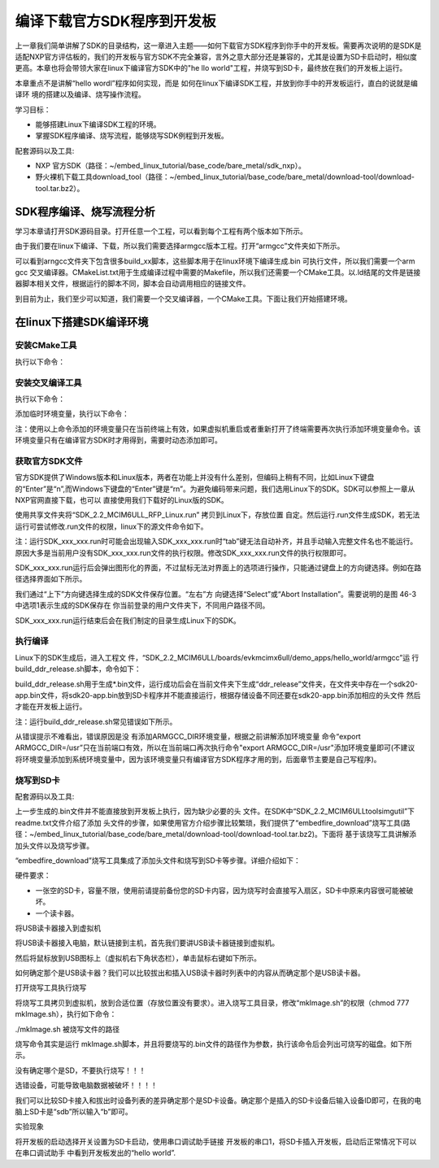 .. vim: syntax=rst

编译下载官方SDK程序到开发板
---------------------------------------------------------------------------


上一章我们简单讲解了SDK的目录结构，这一章进入主题——如何下载官方SDK程序到你手中的开发板。需要再次说明的是SDK是适配NXP官方评估板的，我们的开发板与官方SDK不完全兼容，言外之意大部分还是兼容的，尤其是设置为SD卡启动时，相似度更高。本章也将会带领大家在linux下编译官方SDK中的"he
llo world"工程，并烧写到SD卡，最终放在我们的开发板上运行。

本章重点不是讲解“hello wordl”程序如何实现，而是
如何在linux下编译SDK工程，并放到你手中的开发板运行，直白的说就是编译环
境的搭建以及编译、烧写操作流程。

学习目标：

-  能够搭建Linux下编译SDK工程的环境。

-  掌握SDK程序编译、烧写流程，能够烧写SDK例程到开发板。

配套源码以及工具:

-  NXP 官方SDK（路径：~/embed_linux_tutorial/base_code/bare_metal/sdk_nxp）。
-  野火裸机下载工具download_tool（路径：~/embed_linux_tutorial/base_code/bare_metal/download-tool/download-tool.tar.bz2）。




SDK程序编译、烧写流程分析
~~~~~~~~~~~~~~~~~~~~~~~~~~~~~~~~~~~~~~~~~~~~~~~~~~~~~~~~~~~~~~~~~~~~~~

学习本章请打开SDK源码目录。打开任意一个工程，可以看到每个工程有两个版本如下所示。


.. image:: media/buildi002.png
   :align: center
   :alt: 未找到图片




由于我们要在linux下编译、下载，所以我们需要选择armgcc版本工程。打开“armgcc”文件夹如下所示。

.. image:: media/buildi003.png
   :align: center
   :alt: 未找到图片



可以看到arngcc文件夹下包含很多build_xx脚本，这些脚本用于在linux环境下编译生成.bin 可执行文件，所以我们需要一个arm gcc
交叉编译器。CMakeList.txt用于生成编译过程中需要的Makefile，所以我们还需要一个CMake工具。以.ld结尾的文件是链接器脚本相关文件，根据运行的脚本不同，脚本会自动调用相应的链接文件。

到目前为止，我们至少可以知道，我们需要一个交叉编译器，一个CMake工具。下面让我们开始搭建环境。

在linux下搭建SDK编译环境
~~~~~~~~~~~~~~~~~~~~~~~~~~~~~~~~~~~~~~~~~~~~~~~~~~~~~~~~~~~~~~~~

安装CMake工具
^^^^^^^^^^^^^^^^^^^^^^^^^^^^^^^^^^^^^^^^^^^^^

执行以下命令：

.. code-block:: c
   :linenos:

    sudo apt-get install cmake

安装交叉编译工具
^^^^^^^^^^^^^^^^^^^^^^^^^^^^^^^^^^^^^^^^^^^^^^^^

执行以下命令：

.. code-block:: c
   :linenos:

    sudo apt-get install gcc-arm-none-eabi

添加临时环境变量，执行以下命令：


.. code-block:: c
   :linenos:

    export ARMGCC_DIR=/usr

注：使用以上命令添加的环境变量只在当前终端上有效，如果虚拟机重启或者重新打开了终端需要再次执行添加环境变量命令。该环境变量只有在编译官方SDK时才用得到，需要时动态添加即可。

获取官方SDK文件
^^^^^^^^^^^^^^^^^^^^^^^^^^^^^^^^^^^^^^^^^^^^^^^^^^^^^^^^^^^^^^^

官方SDK提供了Windows版本和Linux版本，两者在功能上并没有什么差别，但编码上稍有不同，比如Linux下键盘的“Enter”是“\n”,而Windows下键盘的“Enter”键是“\r\n”。为避免编码带来问题，我们选用Linux下的SDK。SDK可以参照上一章从NXP官网直接下载，也可以
直接使用我们下载好的Linux版的SDK。

使用共享文件夹将“SDK_2.2_MCIM6ULL_RFP_Linux.run” 拷贝到Linux下，存放位置
自定。然后运行.run文件生成SDK，若无法运行可尝试修改.run文件的权限，linux下的源文件命令如下。

.. code-block:: c
   :linenos:

    sudo ./ SDK_2.2_MCIM6ULL_RFP_Linux.run

注：运行SDK_xxx_xxx.run时可能会出现输入SDK_xxx_xxx.run时“tab”键无法自动补齐，并且手动输入完整文件名也不能运行。原因大多是当前用户没有SDK_xxx_xxx.run文件的执行权限。修改SDK_xxx_xxx.run文件的执行权限即可。

SDK_xxx_xxx.run运行后会弹出图形化的界面，不过鼠标无法对界面上的选项进行操作，只能通过键盘上的方向键选择。例如在路径选择界面如下所示。

.. image:: media/buildi004.png
   :align: center
   :alt: 未找到图片



我们通过“上下”方向键选择生成的SDK文件保存位置。“左右”方
向键选择“Select”或“Abort Installation”。需要说明的是图 46-3中选项1表示生成的SDK保存在
你当前登录的用户文件夹下，不同用户路径不同。

SDK_xxx_xxx.run运行结束后会在我们制定的目录生成Linux下的SDK。

执行编译
^^^^^^^^^^^^^^^^^^^^^^^^^^^^^^^^

Linux下的SDK生成后，进入工程文
件，“SDK_2.2_MCIM6ULL/boards/evkmcimx6ull/demo_apps/hello_world/armgcc”运
行build_ddr_release.sh脚本，命令如下：

.. code-block:: c
   :linenos:

    ./build_ddr_release.sh

build_ddr_release.sh用于生成*.bin文件，运行成功后会在当前文件夹下生成“ddr_release”文件夹，在文件夹中存在一个sdk20-app.bin文件，将sdk20-app.bin放到SD卡程序并不能直接运行，根据存储设备不同还要在sdk20-app.bin添加相应的头文件
然后才能在开发板上运行。

注：运行build_ddr_release.sh常见错误如下所示。

.. image:: media/buildi005.png
   :align: center
   :alt: 未找到图片


从错误提示不难看出，错误原因是没
有添加ARMGCC_DIR环境变量，根据之前讲解添加环境变量
命令“export ARMGCC_DIR=/usr”只在当前端口有效，所以在当前端口再次执行命令"export
ARMGCC_DIR=/usr"添加环境变量即可(不建议将环境变量添加到系统环境变量中，因为该环境变量只有编译官方SDK程序才用的到，后面章节主要是自己写程序)。

烧写到SD卡
^^^^^^^^^^^^^^^^^^^^^^^^^^^^^^^^^^^^^^^^^^^^^^^^

配套源码以及工具:



上一步生成的.bin文件并不能直接放到开发板上执行，因为缺少必要的头
文件。在SDK中“SDK_2.2_MCIM6ULL\tools\imgutil”下readme.txt文件介绍了添加
头文件的步骤，如果使用官方介绍步骤比较繁琐，我们提供了“embedfire_download”烧写工具(路
径：~/embed_linux_tutorial/base_code/bare_metal/download-tool/download-tool.tar.bz2)。下面将
基于该烧写工具讲解添加头文件以及烧写步骤。

“embedfire_download”烧写工具集成了添加头文件和烧写到SD卡等步骤。详细介绍如下：

硬件要求：

-  一张空的SD卡，容量不限，使用前请提前备份您的SD卡内容，因为烧写时会直接写入扇区，SD卡中原来内容很可能被破坏。

-  一个读卡器。

将USB读卡器接入到虚拟机


将USB读卡器接入电脑，默认链接到主机，首先我们要讲USB读卡器链接到虚拟机。

然后将鼠标放到USB图标上（虚拟机右下角状态栏），单击鼠标右键如下所示。

.. image:: media/buildi006.png
   :align: center
   :alt: 未找到图片




如何确定那个是USB读卡器？我们可以比较拔出和插入USB读卡器时列表中的内容从而确定那个是USB读卡器。

打开烧写工具执行烧写


将烧写工具拷贝到虚拟机，放到合适位置（存放位置没有要求）。进入烧写工具目录，修改“mkImage.sh”的权限（chmod 777 mkImage.sh），执行如下命令：

./mkImage.sh 被烧写文件的路径

烧写命令其实是运行 mkImage.sh脚本，并且将要烧写的.bin文件的路径作为参数，执行该命令后会列出可烧写的磁盘。如下所示。


.. image:: media/buildi007.png
   :align: center
   :alt: 未找到图片




没有确定哪个是SD，不要执行烧写！！！

选错设备，可能导致电脑数据被破坏！！！！

我们可以比较SD卡接入和拔出时设备列表的差异确定那个是SD卡设备。确定那个是插入的SD卡设备后输入设备ID即可，在我的电脑上SD卡是“sdb”所以输入“b”即可。

实验现象


将开发板的启动选择开关设置为SD卡启动，使用串口调试助手链接
开发板的串口1，将SD卡插入开发板，启动后正常情况下可以在串口调试助手
中看到开发板发出的“hello world”.

.. |buildi002| image:: media/buildi002.png
   :width: 5.76806in
   :height: 3.42708in
.. |buildi003| image:: media/buildi003.png
   :width: 4.6765in
   :height: 3.9995in
.. |buildi004| image:: media/buildi004.png
   :width: 5.76806in
   :height: 2.45486in
.. |buildi005| image:: media/buildi005.png
   :width: 5.76806in
   :height: 2.33819in
.. |buildi006| image:: media/buildi006.png
   :width: 5.76806in
   :height: 2.86458in
.. |buildi007| image:: media/buildi007.png
   :width: 4.73585in
   :height: 3.66282in
